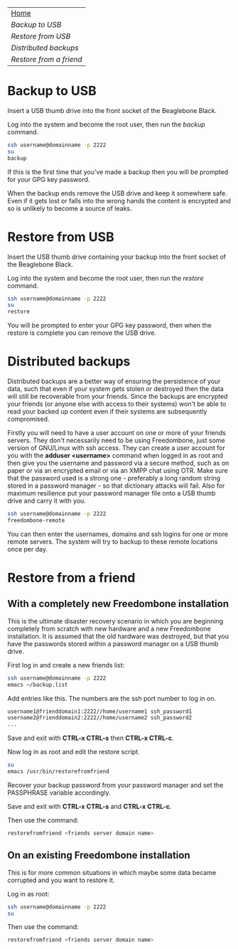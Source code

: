 #+TITLE:
#+AUTHOR: Bob Mottram
#+EMAIL: bob@robotics.uk.to
#+KEYWORDS: freedombox, debian, beaglebone, red matrix, email, web server, home server, internet, censorship, surveillance, social network, irc, jabber
#+DESCRIPTION: Turn the Beaglebone Black into a personal communications server
#+OPTIONS: ^:nil
#+BEGIN_CENTER
[[./images/logo.png]]
#+END_CENTER

#+BEGIN_CENTER
#+ATTR_HTML: :border -1
| [[file:index.html][Home]]                  |
| [[Backup to USB]]         |
| [[Restore from USB]]      |
| [[Distributed backups]]   |
| [[Restore from a friend]] |
#+END_CENTER

* Backup to USB
Insert a USB thumb drive into the front socket of the Beaglebone Black.

Log into the system and become the root user, then run the /backup/ command.

#+BEGIN_SRC bash
ssh username@domainname -p 2222
su
backup
#+END_SRC

If this is the first time that you've made a backup then you will be prompted for your GPG key password.

When the backup ends remove the USB drive and keep it somewhere safe. Even if it gets lost or falls into the wrong hands the content is encrypted and so is unlikely to become a source of leaks.
* Restore from USB
Insert the USB thumb drive containing your backup into the front socket of the Beaglebone Black.

Log into the system and become the root user, then run the /restore/ command.

#+BEGIN_SRC bash
ssh username@domainname -p 2222
su
restore
#+END_SRC

You will be prompted to enter your GPG key password, then when the restore is complete you can remove the USB drive.
* Distributed backups
Distributed backups are a better way of ensuring the persistence of your data, such that even if your system gets stolen or destroyed then the data will still be recoverable from your friends. Since the backups are encrypted your friends (or anyone else with access to their systems) won't be able to read your backed up content even if their systems are subsequently compromised.

Firstly you will need to have a user account on one or more of your friends servers.  They don't necessarily need to be using Freedombone, just some version of GNU/Linux with ssh access.  They can create a user account for you with the *adduser <username>* command when logged in as root and then give you the username and password via a secure method, such as on paper or via an encrypted email or via an XMPP chat using OTR. Make sure that the password used is a strong one - preferably a long random string stored in a password manager - so that dictionary attacks will fail. Also for maximum resilience put your password manager file onto a USB thumb drive and carry it with you.

#+BEGIN_SRC bash
ssh username@domainname -p 2222
freedombone-remote
#+END_SRC

You can then enter the usernames, domains and ssh logins for one or more remote servers. The system will try to backup to these remote locations once per day.
* Restore from a friend
** With a completely new Freedombone installation
This is the ultimate disaster recovery scenario in which you are beginning completely from scratch with new hardware and a new Freedombone installation. It is assumed that the old hardware was destroyed, but that you have the passwords stored within a password manager on a USB thumb drive.

First log in and create a new friends list:

#+BEGIN_SRC bash
ssh username@domainname -p 2222
emacs ~/backup.list
#+END_SRC

Add entries like this. The numbers are the ssh port number to log in on.

#+BEGIN_SRC bash
username1@frienddomain1:2222//home/username1 ssh_password1
username2@frienddomain2:2222//home/username2 ssh_password2
...
#+END_SRC

Save and exit with *CTRL-x CTRL-s* then *CTRL-x CTRL-c*.

Now log in as root and edit the restore script.

#+BEGIN_SRC bash
su
emacs /usr/bin/restorefromfriend
#+END_SRC

Recover your backup password from your password manager and set the PASSPHRASE variable accordingly.

Save and exit with *CTRL-x CTRL-s* and *CTRL-x CTRL-c*.

Then use the command:

#+BEGIN_SRC bash
restorefromfriend <friends server domain name>
#+END_SRC
** On an existing Freedombone installation
This is for more common situations in which maybe some data became corrupted and you want to restore it.

Log in as root:

#+BEGIN_SRC bash
ssh username@domainname -p 2222
su
#+END_SRC

Then use the command:

#+BEGIN_SRC bash
restorefromfriend <friends server domain name>
#+END_SRC
